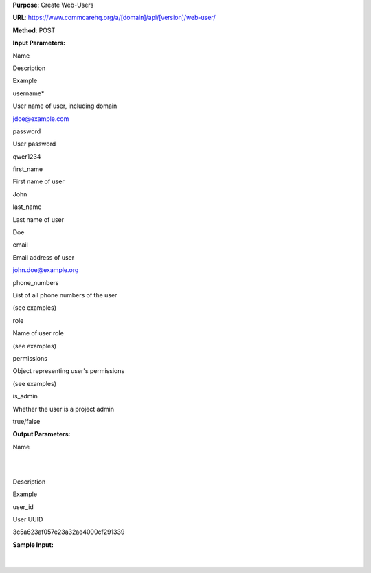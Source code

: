  

**Purpose**: Create Web-Users

**URL**:
`https://www.commcarehq.org/a/[domain]/api/[version]/web-user/ <http://www.commcarehq.org/a/%5Bdomain%5D/api/%5Bversion%5D/user/%5Bid>`__ 

**Method**: POST 

**Input Parameters:**

Name 

Description 

Example 

username\*

User name of user, including domain

`jdoe@example.com <mailto:jdoe@example.com>`__

password

User password

qwer1234

first\_name

First name of user

John

last\_name

Last name of user

Doe

email

Email address of user

`john.doe@example.org <mailto:john.doe@example.org>`__

phone\_numbers

List of all phone numbers of the user

(see examples)

role

Name of user role

(see examples)

permissions

Object representing user's permissions

(see examples)

is\_admin

Whether the user is a project admin

true/false

 

**Output Parameters:**

Name

| 
|  

Description 

Example 

user\_id 

User UUID 

3c5a623af057e23a32ae4000cf291339 

**Sample Input:**

+--------------------------------------------------------------------------+
| ::                                                                       |
|                                                                          |
|     {                                                                    |
|             "default_phone_number":null,                                 |
|             “password”: qwer1234,                                        |
|             "email":"admin@example.com",                                 |
|             "first_name":"Joe",                                          |
|             "is_admin": true,                                            |
|             "last_name":"Admin",                                         |
|             "permissions":{                                              |
|                "edit_apps":true,                                         |
|                "edit_commcare_users":true,                               |
|                "edit_data":true,                                         |
|                "edit_web_users":true,                                    |
|                "view_report_list":[                                      |
|                ],                                                        |
|                "view_reports":true                                       |
|             },                                                           |
|             "phone_numbers":[                                            |
|             ],                                                           |
|             "role":"Admin",                                              |
|             "username":"admin@example.com"                               |
|     }                                                                    |
                                                                          
+--------------------------------------------------------------------------+

 

 

| 

 
